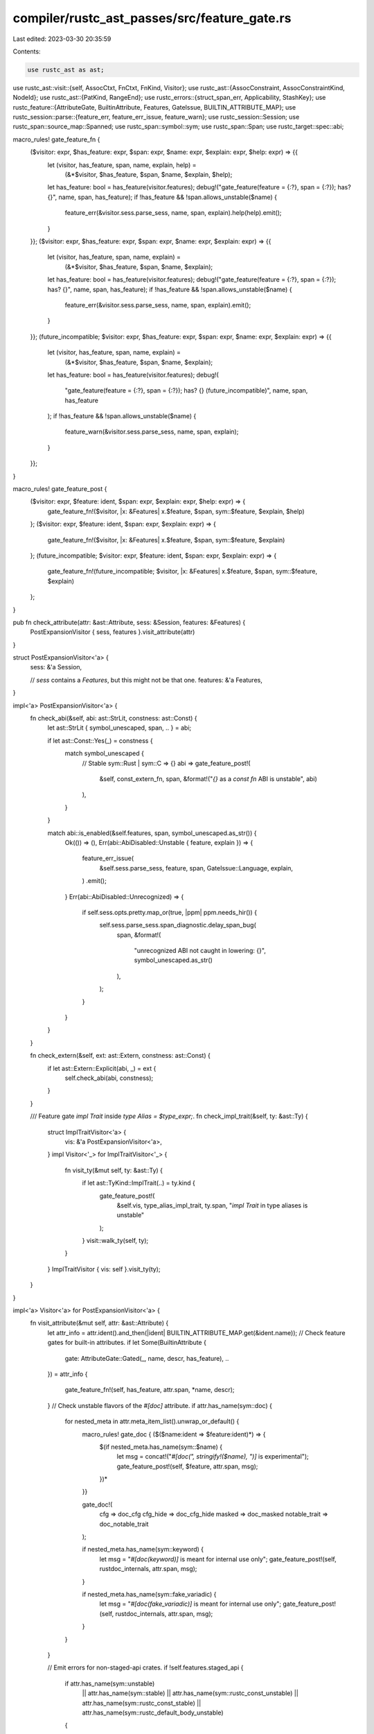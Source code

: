 compiler/rustc_ast_passes/src/feature_gate.rs
=============================================

Last edited: 2023-03-30 20:35:59

Contents:

.. code-block:: rs

    use rustc_ast as ast;
use rustc_ast::visit::{self, AssocCtxt, FnCtxt, FnKind, Visitor};
use rustc_ast::{AssocConstraint, AssocConstraintKind, NodeId};
use rustc_ast::{PatKind, RangeEnd};
use rustc_errors::{struct_span_err, Applicability, StashKey};
use rustc_feature::{AttributeGate, BuiltinAttribute, Features, GateIssue, BUILTIN_ATTRIBUTE_MAP};
use rustc_session::parse::{feature_err, feature_err_issue, feature_warn};
use rustc_session::Session;
use rustc_span::source_map::Spanned;
use rustc_span::symbol::sym;
use rustc_span::Span;
use rustc_target::spec::abi;

macro_rules! gate_feature_fn {
    ($visitor: expr, $has_feature: expr, $span: expr, $name: expr, $explain: expr, $help: expr) => {{
        let (visitor, has_feature, span, name, explain, help) =
            (&*$visitor, $has_feature, $span, $name, $explain, $help);
        let has_feature: bool = has_feature(visitor.features);
        debug!("gate_feature(feature = {:?}, span = {:?}); has? {}", name, span, has_feature);
        if !has_feature && !span.allows_unstable($name) {
            feature_err(&visitor.sess.parse_sess, name, span, explain).help(help).emit();
        }
    }};
    ($visitor: expr, $has_feature: expr, $span: expr, $name: expr, $explain: expr) => {{
        let (visitor, has_feature, span, name, explain) =
            (&*$visitor, $has_feature, $span, $name, $explain);
        let has_feature: bool = has_feature(visitor.features);
        debug!("gate_feature(feature = {:?}, span = {:?}); has? {}", name, span, has_feature);
        if !has_feature && !span.allows_unstable($name) {
            feature_err(&visitor.sess.parse_sess, name, span, explain).emit();
        }
    }};
    (future_incompatible; $visitor: expr, $has_feature: expr, $span: expr, $name: expr, $explain: expr) => {{
        let (visitor, has_feature, span, name, explain) =
            (&*$visitor, $has_feature, $span, $name, $explain);
        let has_feature: bool = has_feature(visitor.features);
        debug!(
            "gate_feature(feature = {:?}, span = {:?}); has? {} (future_incompatible)",
            name, span, has_feature
        );
        if !has_feature && !span.allows_unstable($name) {
            feature_warn(&visitor.sess.parse_sess, name, span, explain);
        }
    }};
}

macro_rules! gate_feature_post {
    ($visitor: expr, $feature: ident, $span: expr, $explain: expr, $help: expr) => {
        gate_feature_fn!($visitor, |x: &Features| x.$feature, $span, sym::$feature, $explain, $help)
    };
    ($visitor: expr, $feature: ident, $span: expr, $explain: expr) => {
        gate_feature_fn!($visitor, |x: &Features| x.$feature, $span, sym::$feature, $explain)
    };
    (future_incompatible; $visitor: expr, $feature: ident, $span: expr, $explain: expr) => {
        gate_feature_fn!(future_incompatible; $visitor, |x: &Features| x.$feature, $span, sym::$feature, $explain)
    };
}

pub fn check_attribute(attr: &ast::Attribute, sess: &Session, features: &Features) {
    PostExpansionVisitor { sess, features }.visit_attribute(attr)
}

struct PostExpansionVisitor<'a> {
    sess: &'a Session,

    // `sess` contains a `Features`, but this might not be that one.
    features: &'a Features,
}

impl<'a> PostExpansionVisitor<'a> {
    fn check_abi(&self, abi: ast::StrLit, constness: ast::Const) {
        let ast::StrLit { symbol_unescaped, span, .. } = abi;

        if let ast::Const::Yes(_) = constness {
            match symbol_unescaped {
                // Stable
                sym::Rust | sym::C => {}
                abi => gate_feature_post!(
                    &self,
                    const_extern_fn,
                    span,
                    &format!("`{}` as a `const fn` ABI is unstable", abi)
                ),
            }
        }

        match abi::is_enabled(&self.features, span, symbol_unescaped.as_str()) {
            Ok(()) => (),
            Err(abi::AbiDisabled::Unstable { feature, explain }) => {
                feature_err_issue(
                    &self.sess.parse_sess,
                    feature,
                    span,
                    GateIssue::Language,
                    explain,
                )
                .emit();
            }
            Err(abi::AbiDisabled::Unrecognized) => {
                if self.sess.opts.pretty.map_or(true, |ppm| ppm.needs_hir()) {
                    self.sess.parse_sess.span_diagnostic.delay_span_bug(
                        span,
                        &format!(
                            "unrecognized ABI not caught in lowering: {}",
                            symbol_unescaped.as_str()
                        ),
                    );
                }
            }
        }
    }

    fn check_extern(&self, ext: ast::Extern, constness: ast::Const) {
        if let ast::Extern::Explicit(abi, _) = ext {
            self.check_abi(abi, constness);
        }
    }

    /// Feature gate `impl Trait` inside `type Alias = $type_expr;`.
    fn check_impl_trait(&self, ty: &ast::Ty) {
        struct ImplTraitVisitor<'a> {
            vis: &'a PostExpansionVisitor<'a>,
        }
        impl Visitor<'_> for ImplTraitVisitor<'_> {
            fn visit_ty(&mut self, ty: &ast::Ty) {
                if let ast::TyKind::ImplTrait(..) = ty.kind {
                    gate_feature_post!(
                        &self.vis,
                        type_alias_impl_trait,
                        ty.span,
                        "`impl Trait` in type aliases is unstable"
                    );
                }
                visit::walk_ty(self, ty);
            }
        }
        ImplTraitVisitor { vis: self }.visit_ty(ty);
    }
}

impl<'a> Visitor<'a> for PostExpansionVisitor<'a> {
    fn visit_attribute(&mut self, attr: &ast::Attribute) {
        let attr_info = attr.ident().and_then(|ident| BUILTIN_ATTRIBUTE_MAP.get(&ident.name));
        // Check feature gates for built-in attributes.
        if let Some(BuiltinAttribute {
            gate: AttributeGate::Gated(_, name, descr, has_feature),
            ..
        }) = attr_info
        {
            gate_feature_fn!(self, has_feature, attr.span, *name, descr);
        }
        // Check unstable flavors of the `#[doc]` attribute.
        if attr.has_name(sym::doc) {
            for nested_meta in attr.meta_item_list().unwrap_or_default() {
                macro_rules! gate_doc { ($($name:ident => $feature:ident)*) => {
                    $(if nested_meta.has_name(sym::$name) {
                        let msg = concat!("`#[doc(", stringify!($name), ")]` is experimental");
                        gate_feature_post!(self, $feature, attr.span, msg);
                    })*
                }}

                gate_doc!(
                    cfg => doc_cfg
                    cfg_hide => doc_cfg_hide
                    masked => doc_masked
                    notable_trait => doc_notable_trait
                );

                if nested_meta.has_name(sym::keyword) {
                    let msg = "`#[doc(keyword)]` is meant for internal use only";
                    gate_feature_post!(self, rustdoc_internals, attr.span, msg);
                }

                if nested_meta.has_name(sym::fake_variadic) {
                    let msg = "`#[doc(fake_variadic)]` is meant for internal use only";
                    gate_feature_post!(self, rustdoc_internals, attr.span, msg);
                }
            }
        }

        // Emit errors for non-staged-api crates.
        if !self.features.staged_api {
            if attr.has_name(sym::unstable)
                || attr.has_name(sym::stable)
                || attr.has_name(sym::rustc_const_unstable)
                || attr.has_name(sym::rustc_const_stable)
                || attr.has_name(sym::rustc_default_body_unstable)
            {
                struct_span_err!(
                    self.sess,
                    attr.span,
                    E0734,
                    "stability attributes may not be used outside of the standard library",
                )
                .emit();
            }
        }
    }

    fn visit_item(&mut self, i: &'a ast::Item) {
        match &i.kind {
            ast::ItemKind::ForeignMod(foreign_module) => {
                if let Some(abi) = foreign_module.abi {
                    self.check_abi(abi, ast::Const::No);
                }
            }

            ast::ItemKind::Fn(..) => {
                if self.sess.contains_name(&i.attrs, sym::start) {
                    gate_feature_post!(
                        &self,
                        start,
                        i.span,
                        "`#[start]` functions are experimental \
                         and their signature may change \
                         over time"
                    );
                }
            }

            ast::ItemKind::Struct(..) => {
                for attr in self.sess.filter_by_name(&i.attrs, sym::repr) {
                    for item in attr.meta_item_list().unwrap_or_else(Vec::new) {
                        if item.has_name(sym::simd) {
                            gate_feature_post!(
                                &self,
                                repr_simd,
                                attr.span,
                                "SIMD types are experimental and possibly buggy"
                            );
                        }
                    }
                }
            }

            ast::ItemKind::Impl(box ast::Impl { polarity, defaultness, of_trait, .. }) => {
                if let &ast::ImplPolarity::Negative(span) = polarity {
                    gate_feature_post!(
                        &self,
                        negative_impls,
                        span.to(of_trait.as_ref().map_or(span, |t| t.path.span)),
                        "negative trait bounds are not yet fully implemented; \
                         use marker types for now"
                    );
                }

                if let ast::Defaultness::Default(_) = defaultness {
                    gate_feature_post!(&self, specialization, i.span, "specialization is unstable");
                }
            }

            ast::ItemKind::Trait(box ast::Trait { is_auto: ast::IsAuto::Yes, .. }) => {
                gate_feature_post!(
                    &self,
                    auto_traits,
                    i.span,
                    "auto traits are experimental and possibly buggy"
                );
            }

            ast::ItemKind::TraitAlias(..) => {
                gate_feature_post!(&self, trait_alias, i.span, "trait aliases are experimental");
            }

            ast::ItemKind::MacroDef(ast::MacroDef { macro_rules: false, .. }) => {
                let msg = "`macro` is experimental";
                gate_feature_post!(&self, decl_macro, i.span, msg);
            }

            ast::ItemKind::TyAlias(box ast::TyAlias { ty: Some(ty), .. }) => {
                self.check_impl_trait(&ty)
            }

            _ => {}
        }

        visit::walk_item(self, i);
    }

    fn visit_foreign_item(&mut self, i: &'a ast::ForeignItem) {
        match i.kind {
            ast::ForeignItemKind::Fn(..) | ast::ForeignItemKind::Static(..) => {
                let link_name = self.sess.first_attr_value_str_by_name(&i.attrs, sym::link_name);
                let links_to_llvm =
                    link_name.map_or(false, |val| val.as_str().starts_with("llvm."));
                if links_to_llvm {
                    gate_feature_post!(
                        &self,
                        link_llvm_intrinsics,
                        i.span,
                        "linking to LLVM intrinsics is experimental"
                    );
                }
            }
            ast::ForeignItemKind::TyAlias(..) => {
                gate_feature_post!(&self, extern_types, i.span, "extern types are experimental");
            }
            ast::ForeignItemKind::MacCall(..) => {}
        }

        visit::walk_foreign_item(self, i)
    }

    fn visit_ty(&mut self, ty: &'a ast::Ty) {
        match &ty.kind {
            ast::TyKind::BareFn(bare_fn_ty) => {
                // Function pointers cannot be `const`
                self.check_extern(bare_fn_ty.ext, ast::Const::No);
            }
            ast::TyKind::Never => {
                gate_feature_post!(&self, never_type, ty.span, "the `!` type is experimental");
            }
            ast::TyKind::TraitObject(_, ast::TraitObjectSyntax::DynStar, ..) => {
                gate_feature_post!(&self, dyn_star, ty.span, "dyn* trait objects are unstable");
            }
            _ => {}
        }
        visit::walk_ty(self, ty)
    }

    fn visit_fn_ret_ty(&mut self, ret_ty: &'a ast::FnRetTy) {
        if let ast::FnRetTy::Ty(output_ty) = ret_ty {
            if let ast::TyKind::Never = output_ty.kind {
                // Do nothing.
            } else {
                self.visit_ty(output_ty)
            }
        }
    }

    fn visit_stmt(&mut self, stmt: &'a ast::Stmt) {
        if let ast::StmtKind::Semi(expr) = &stmt.kind
            && let ast::ExprKind::Assign(lhs, _, _) = &expr.kind
            && let ast::ExprKind::Type(..) = lhs.kind
            && self.sess.parse_sess.span_diagnostic.err_count() == 0
            && !self.features.type_ascription
            && !lhs.span.allows_unstable(sym::type_ascription)
        {
            // When we encounter a statement of the form `foo: Ty = val;`, this will emit a type
            // ascription error, but the likely intention was to write a `let` statement. (#78907).
            feature_err(
                &self.sess.parse_sess,
                sym::type_ascription,
                lhs.span,
                "type ascription is experimental",
            ).span_suggestion_verbose(
                lhs.span.shrink_to_lo(),
                "you might have meant to introduce a new binding",
                "let ".to_string(),
                Applicability::MachineApplicable,
            ).emit();
        }
        visit::walk_stmt(self, stmt);
    }

    fn visit_expr(&mut self, e: &'a ast::Expr) {
        match e.kind {
            ast::ExprKind::Box(_) => {
                gate_feature_post!(
                    &self,
                    box_syntax,
                    e.span,
                    "box expression syntax is experimental; you can call `Box::new` instead"
                );
            }
            ast::ExprKind::Type(..) => {
                if self.sess.parse_sess.span_diagnostic.err_count() == 0 {
                    // To avoid noise about type ascription in common syntax errors,
                    // only emit if it is the *only* error.
                    gate_feature_post!(
                        &self,
                        type_ascription,
                        e.span,
                        "type ascription is experimental"
                    );
                } else {
                    // And if it isn't, cancel the early-pass warning.
                    self.sess
                        .parse_sess
                        .span_diagnostic
                        .steal_diagnostic(e.span, StashKey::EarlySyntaxWarning)
                        .map(|err| err.cancel());
                }
            }
            ast::ExprKind::TryBlock(_) => {
                gate_feature_post!(&self, try_blocks, e.span, "`try` expression is experimental");
            }
            ast::ExprKind::Closure(box ast::Closure { constness: ast::Const::Yes(_), .. }) => {
                gate_feature_post!(
                    &self,
                    const_closures,
                    e.span,
                    "const closures are experimental"
                );
            }
            _ => {}
        }
        visit::walk_expr(self, e)
    }

    fn visit_pat(&mut self, pattern: &'a ast::Pat) {
        match &pattern.kind {
            PatKind::Slice(pats) => {
                for pat in pats {
                    let inner_pat = match &pat.kind {
                        PatKind::Ident(.., Some(pat)) => pat,
                        _ => pat,
                    };
                    if let PatKind::Range(Some(_), None, Spanned { .. }) = inner_pat.kind {
                        gate_feature_post!(
                            &self,
                            half_open_range_patterns_in_slices,
                            pat.span,
                            "`X..` patterns in slices are experimental"
                        );
                    }
                }
            }
            PatKind::Box(..) => {
                gate_feature_post!(
                    &self,
                    box_patterns,
                    pattern.span,
                    "box pattern syntax is experimental"
                );
            }
            PatKind::Range(_, Some(_), Spanned { node: RangeEnd::Excluded, .. }) => {
                gate_feature_post!(
                    &self,
                    exclusive_range_pattern,
                    pattern.span,
                    "exclusive range pattern syntax is experimental"
                );
            }
            _ => {}
        }
        visit::walk_pat(self, pattern)
    }

    fn visit_fn(&mut self, fn_kind: FnKind<'a>, span: Span, _: NodeId) {
        if let Some(header) = fn_kind.header() {
            // Stability of const fn methods are covered in `visit_assoc_item` below.
            self.check_extern(header.ext, header.constness);
        }

        if fn_kind.ctxt() != Some(FnCtxt::Foreign) && fn_kind.decl().c_variadic() {
            gate_feature_post!(&self, c_variadic, span, "C-variadic functions are unstable");
        }

        visit::walk_fn(self, fn_kind)
    }

    fn visit_assoc_constraint(&mut self, constraint: &'a AssocConstraint) {
        if let AssocConstraintKind::Bound { .. } = constraint.kind {
            gate_feature_post!(
                &self,
                associated_type_bounds,
                constraint.span,
                "associated type bounds are unstable"
            )
        }
        visit::walk_assoc_constraint(self, constraint)
    }

    fn visit_assoc_item(&mut self, i: &'a ast::AssocItem, ctxt: AssocCtxt) {
        let is_fn = match &i.kind {
            ast::AssocItemKind::Fn(_) => true,
            ast::AssocItemKind::Type(box ast::TyAlias { ty, .. }) => {
                if let (Some(_), AssocCtxt::Trait) = (ty, ctxt) {
                    gate_feature_post!(
                        &self,
                        associated_type_defaults,
                        i.span,
                        "associated type defaults are unstable"
                    );
                }
                if let Some(ty) = ty {
                    self.check_impl_trait(ty);
                }
                false
            }
            _ => false,
        };
        if let ast::Defaultness::Default(_) = i.kind.defaultness() {
            // Limit `min_specialization` to only specializing functions.
            gate_feature_fn!(
                &self,
                |x: &Features| x.specialization || (is_fn && x.min_specialization),
                i.span,
                sym::specialization,
                "specialization is unstable"
            );
        }
        visit::walk_assoc_item(self, i, ctxt)
    }
}

pub fn check_crate(krate: &ast::Crate, sess: &Session) {
    maybe_stage_features(sess, krate);
    check_incompatible_features(sess);
    let mut visitor = PostExpansionVisitor { sess, features: &sess.features_untracked() };

    let spans = sess.parse_sess.gated_spans.spans.borrow();
    macro_rules! gate_all {
        ($gate:ident, $msg:literal, $help:literal) => {
            if let Some(spans) = spans.get(&sym::$gate) {
                for span in spans {
                    gate_feature_post!(&visitor, $gate, *span, $msg, $help);
                }
            }
        };
        ($gate:ident, $msg:literal) => {
            if let Some(spans) = spans.get(&sym::$gate) {
                for span in spans {
                    gate_feature_post!(&visitor, $gate, *span, $msg);
                }
            }
        };
    }
    gate_all!(
        if_let_guard,
        "`if let` guards are experimental",
        "you can write `if matches!(<expr>, <pattern>)` instead of `if let <pattern> = <expr>`"
    );
    gate_all!(let_chains, "`let` expressions in this position are unstable");
    gate_all!(
        async_closure,
        "async closures are unstable",
        "to use an async block, remove the `||`: `async {`"
    );
    gate_all!(
        closure_lifetime_binder,
        "`for<...>` binders for closures are experimental",
        "consider removing `for<...>`"
    );
    gate_all!(more_qualified_paths, "usage of qualified paths in this context is experimental");
    gate_all!(generators, "yield syntax is experimental");
    gate_all!(raw_ref_op, "raw address of syntax is experimental");
    gate_all!(const_trait_impl, "const trait impls are experimental");
    gate_all!(
        half_open_range_patterns_in_slices,
        "half-open range patterns in slices are unstable"
    );
    gate_all!(inline_const, "inline-const is experimental");
    gate_all!(inline_const_pat, "inline-const in pattern position is experimental");
    gate_all!(associated_const_equality, "associated const equality is incomplete");
    gate_all!(yeet_expr, "`do yeet` expression is experimental");

    // All uses of `gate_all!` below this point were added in #65742,
    // and subsequently disabled (with the non-early gating readded).
    // We emit an early future-incompatible warning for these.
    // New syntax gates should go above here to get a hard error gate.
    macro_rules! gate_all {
        ($gate:ident, $msg:literal) => {
            for span in spans.get(&sym::$gate).unwrap_or(&vec![]) {
                gate_feature_post!(future_incompatible; &visitor, $gate, *span, $msg);
            }
        };
    }

    gate_all!(trait_alias, "trait aliases are experimental");
    gate_all!(associated_type_bounds, "associated type bounds are unstable");
    gate_all!(decl_macro, "`macro` is experimental");
    gate_all!(box_patterns, "box pattern syntax is experimental");
    gate_all!(exclusive_range_pattern, "exclusive range pattern syntax is experimental");
    gate_all!(try_blocks, "`try` blocks are unstable");
    gate_all!(box_syntax, "box expression syntax is experimental; you can call `Box::new` instead");
    gate_all!(type_ascription, "type ascription is experimental");

    visit::walk_crate(&mut visitor, krate);
}

fn maybe_stage_features(sess: &Session, krate: &ast::Crate) {
    // checks if `#![feature]` has been used to enable any lang feature
    // does not check the same for lib features unless there's at least one
    // declared lang feature
    if !sess.opts.unstable_features.is_nightly_build() {
        let lang_features = &sess.features_untracked().declared_lang_features;
        if lang_features.len() == 0 {
            return;
        }
        for attr in krate.attrs.iter().filter(|attr| attr.has_name(sym::feature)) {
            let mut err = struct_span_err!(
                sess.parse_sess.span_diagnostic,
                attr.span,
                E0554,
                "`#![feature]` may not be used on the {} release channel",
                option_env!("CFG_RELEASE_CHANNEL").unwrap_or("(unknown)")
            );
            let mut all_stable = true;
            for ident in
                attr.meta_item_list().into_iter().flatten().flat_map(|nested| nested.ident())
            {
                let name = ident.name;
                let stable_since = lang_features
                    .iter()
                    .flat_map(|&(feature, _, since)| if feature == name { since } else { None })
                    .next();
                if let Some(since) = stable_since {
                    err.help(&format!(
                        "the feature `{}` has been stable since {} and no longer requires \
                                  an attribute to enable",
                        name, since
                    ));
                } else {
                    all_stable = false;
                }
            }
            if all_stable {
                err.span_suggestion(
                    attr.span,
                    "remove the attribute",
                    "",
                    Applicability::MachineApplicable,
                );
            }
            err.emit();
        }
    }
}

fn check_incompatible_features(sess: &Session) {
    let features = sess.features_untracked();

    let declared_features = features
        .declared_lang_features
        .iter()
        .copied()
        .map(|(name, span, _)| (name, span))
        .chain(features.declared_lib_features.iter().copied());

    for (f1, f2) in rustc_feature::INCOMPATIBLE_FEATURES
        .iter()
        .filter(|&&(f1, f2)| features.enabled(f1) && features.enabled(f2))
    {
        if let Some((f1_name, f1_span)) = declared_features.clone().find(|(name, _)| name == f1) {
            if let Some((f2_name, f2_span)) = declared_features.clone().find(|(name, _)| name == f2)
            {
                let spans = vec![f1_span, f2_span];
                sess.struct_span_err(
                    spans,
                    &format!(
                        "features `{}` and `{}` are incompatible, using them at the same time \
                        is not allowed",
                        f1_name, f2_name
                    ),
                )
                .help("remove one of these features")
                .emit();
            }
        }
    }
}


